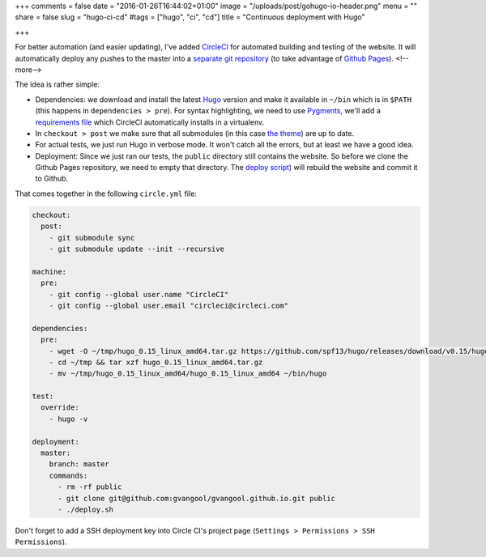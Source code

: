 +++
comments = false
date = "2016-01-26T16:44:02+01:00"
image = "/uploads/post/gohugo-io-header.png"
menu = ""
share = false
slug = "hugo-ci-cd"
#tags = ["hugo", "ci", "cd"]
title = "Continuous deployment with Hugo"

+++

For better automation (and easier updating), I've added `CircleCI
<https://circleci.com/>`_ for automated building and testing of the website.
It will automatically deploy any pushes to the master into a `separate git
repository <https://github.com/gvangool/gvangool.github.io>`_ (to take
advantage of `Github Pages <https://pages.github.com/>`_).
<!--more-->

The idea is rather simple:

- Dependencies: we download and install the latest `Hugo <http://gohugo.io>`_
  version and make it available in ``~/bin`` which is in ``$PATH`` (this
  happens in ``dependencies > pre``). For syntax highlighting, we need to use
  `Pygments <http://pygments.org/>`_, we'll add a `requirements file
  <https://github.com/gvangool/gertvangool.be/blob/3865bc80d2da9bee08e2dd848a70d5ddfeb2e900/requirements.txt>`_
  which CircleCI automatically installs in a virtualenv.
- In ``checkout > post`` we make sure that all submodules (in this case `the
  theme <https://github.com/vjeantet/hugo-theme-casper>`_) are up to date.
- For actual tests, we just run Hugo in verbose mode. It won't catch all the
  errors, but at least we have a good idea.
- Deployment: Since we just ran our tests, the ``public`` directory still
  contains the website. So before we clone the Github Pages repository, we
  need to empty that directory. The `deploy script
  <https://github.com/gvangool/gertvangool.be/blob/2402b6baa0fc9ce74916e52a5d8ffe214bc81050/deploy.sh>`_)
  will rebuild the website and commit it to Github.

That comes together in the following ``circle.yml`` file:

.. code:: yaml

   checkout:
     post:
       - git submodule sync
       - git submodule update --init --recursive

   machine:
     pre:
       - git config --global user.name "CircleCI"
       - git config --global user.email "circleci@circleci.com"

   dependencies:
     pre:
       - wget -O ~/tmp/hugo_0.15_linux_amd64.tar.gz https://github.com/spf13/hugo/releases/download/v0.15/hugo_0.15_linux_amd64.tar.gz
       - cd ~/tmp && tar xzf hugo_0.15_linux_amd64.tar.gz
       - mv ~/tmp/hugo_0.15_linux_amd64/hugo_0.15_linux_amd64 ~/bin/hugo

   test:
     override:
       - hugo -v

   deployment:
     master:
       branch: master
       commands:
         - rm -rf public
         - git clone git@github.com:gvangool/gvangool.github.io.git public
         - ./deploy.sh

Don't forget to add a SSH deployment key into Circle CI's project page
(``Settings > Permissions > SSH Permissions``).
